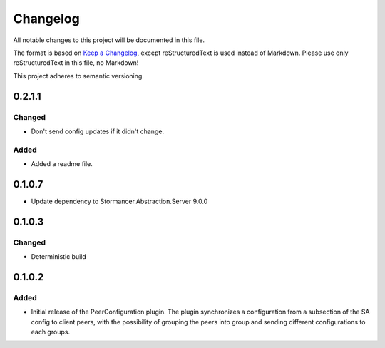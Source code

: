 =========
Changelog
=========

All notable changes to this project will be documented in this file.

The format is based on `Keep a Changelog <https://keepachangelog.com/en/1.0.0/>`_, except reStructuredText is used instead of Markdown.
Please use only reStructuredText in this file, no Markdown!

This project adheres to semantic versioning.

0.2.1.1
----------
Changed
*******
- Don't send config updates if it didn't change.
Added
*****
- Added a readme file.

0.1.0.7
----------
- Update dependency to Stormancer.Abstraction.Server 9.0.0

0.1.0.3
-------
Changed
*******
- Deterministic build

0.1.0.2
-------
Added
*****
- Initial release of the PeerConfiguration plugin. The plugin synchronizes a configuration from a subsection of the SA config to client peers, with the possibility of grouping the peers into group and sending different configurations to each groups.
